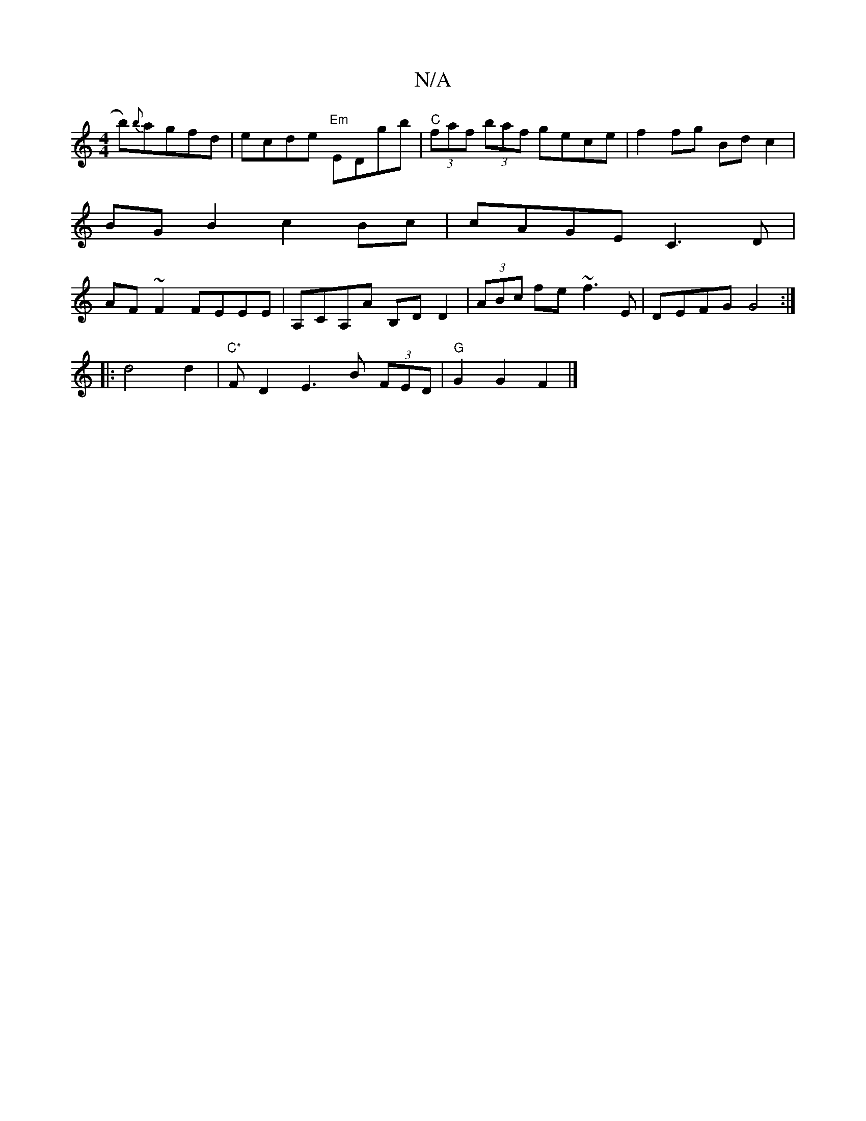 X:1
T:N/A
M:4/4
R:N/A
K:Cmajor
b){b}agfd | ecde "Em"EDgb | "C"(3faf (3baf gece | f2 fg Bd c2 |
BG B2 c2 Bc | cAGE C3D |
AF~F2 FEEE | A,c,A,A B,DD2 | (3ABc fe ~f3E | DEFG G4 :|
|: d4 d2 | "C*"F D2 E3 B (3FED|"G"G2G2 F2|]

|:G3 B3 cB